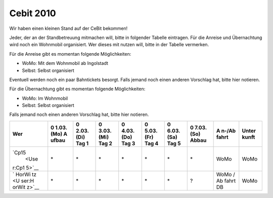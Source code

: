 .. _cebit_2010:

Cebit 2010
==========

Wir haben einen kleinen Stand auf der CeBit bekommen!

Jeder, der an der Standbetreuung mitmachen will, bitte in folgender
Tabelle eintragen. Für die Anreise und Übernachtung wird noch ein
Wohnmobil organisiert. Wer dieses mit nutzen will, bitte in der Tabelle
vermerken.

Für die Anreise gibt es momentan folgende Möglichkeiten:

-  WoMo: Mit dem Wohnmobil ab Ingolstadt
-  Selbst: Selbst organisiert

Eventuell werden noch ein paar Bahntickets besorgt. Falls jemand noch
einen anderen Vorschlag hat, bitte hier notieren.

Für die Übernachtung gibt es momentan folgende Möglichkeiten:

-  WoMo: Im Wohnmobil
-  Selbst: Selbst organisiert

Falls jemand noch einen anderen Vorschlag hat, bitte hier notieren.

+-------+-------+-------+-------+-------+-------+-------+-------+-------+-------+
| Wer   | 0     | 0     | 0     | 0     | 0     | 0     | 0     | A     | Unter |
|       | 1.03. | 2.03. | 3.03. | 4.03. | 5.03. | 6.03. | 7.03. | n-/Ab | kunft |
|       | (Mo)  | (Di)  | (Mi)  | (Do)  | (Fr)  | (Sa)  | (So)  | fahrt |       |
|       | A     | Tag 1 | Tag 2 | Tag 3 | Tag 4 | Tag 5 | Abbau |       |       |
|       | ufbau |       |       |       |       |       |       |       |       |
+=======+=======+=======+=======+=======+=======+=======+=======+=======+=======+
| `Cp15 | \*    | \*    | \*    | \*    | \*    | \*    | \*    | WoMo  | WoMo  |
|  <Use |       |       |       |       |       |       |       |       |       |
| r:Cp1 |       |       |       |       |       |       |       |       |       |
| 5>`__ |       |       |       |       |       |       |       |       |       |
+-------+-------+-------+-------+-------+-------+-------+-------+-------+-------+
| `     | \*    | \*    | \*    | \*    | \*    | \*    | ?     | WoMo  | WoMo  |
| HorWi |       |       |       |       |       |       |       | /     |       |
| tz <U |       |       |       |       |       |       |       | Ab    |       |
| ser:H |       |       |       |       |       |       |       | fahrt |       |
| orWit |       |       |       |       |       |       |       | DB    |       |
| z>`__ |       |       |       |       |       |       |       |       |       |
+-------+-------+-------+-------+-------+-------+-------+-------+-------+-------+
